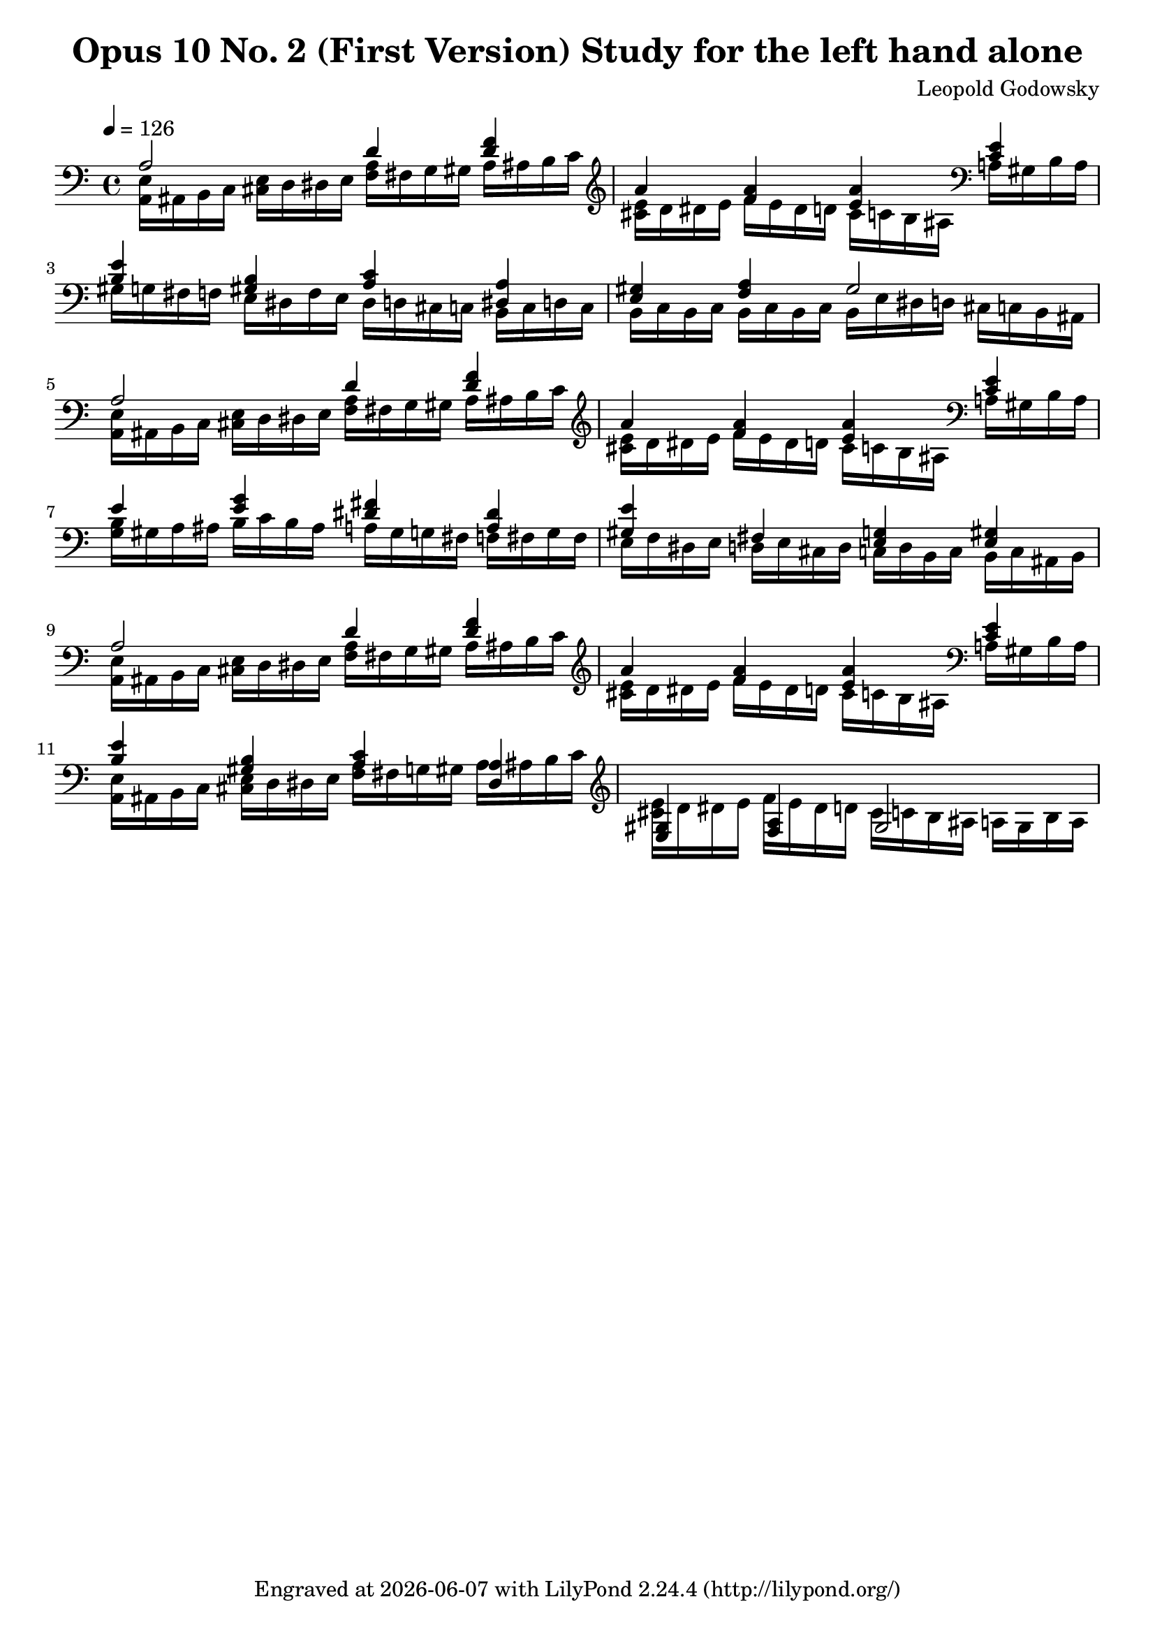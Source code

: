 \version "2.24.3"

\header {
  title = "Opus 10 No. 2 (First Version) Study for the left hand alone"
  composer = "Leopold Godowsky"
  tagline = \markup {
    Engraved at
    \simple #(strftime "%Y-%m-%d" (localtime (current-time)))
    with \with-url #"http://lilypond.org/"
    \line { LilyPond \simple #(lilypond-version) (http://lilypond.org/) }
  }
}

myMusic = {
  \new Staff = "piano"
  {
    \clef "bass"
    \key a \minor
    \time 4/4
    \tempo 4 = 126

    <<
      \new Voice = "upper"
      {
        \voiceOne
        a2 d'4 <d' f'>|
        a' <f' a'> <e' a'> <c' e'>|
        <b e'> <gis b> <a c'> <dis a>|
        <e gis> <f a> gis2| %TODO: missing an e
        a2 d'4 <d' f'>|
        a' <f' a'> <e' a'> <c' e'>|
        e' <e' g'> <dis' fis'> <a dis'>|
        <gis e'> fis <e g> <e gis>
        a2 d'4 <d' f'>|
        a' <f' a'> <e' a'> <c' e'>|
        <b e'> <gis b> <a c'> <dis a>|
        <e gis> <f a> gis2| %TODO: missing an e
      }
      \new Voice = "lower"
      {
        \voiceTwo
        <a, e>16  ais, b, c <cis e> d dis e <f a> fis g gis a ais b c' \clef "treble"|
        <cis' e'> d' dis' e' f' e' dis' d' cis' c' b ais \clef "bass"  a gis b a|
        gis g fis f e dis f e dis d cis c b, c d c|
        b, c b, c b, c b, c b, e dis d cis c b, ais,|
        <a, e>16  ais, b, c <cis e> d dis e <f a> fis g gis a ais b c' \clef "treble"|
        <cis' e'> d' dis' e' f' e' dis' d' cis' c' b ais \clef "bass"  a gis b a|
        <g b> gis a ais b c' b ais a gis g fis f fis g fis|
        e f dis e d e cis d c d b, c b, c ais, b,|
        <a, e>16  ais, b, c <cis e> d dis e <f a> fis g gis a ais b c' \clef "treble"|
        <cis' e'> d' dis' e' f' e' dis' d' cis' c' b ais \clef "bass"  a gis b a|
        <a, e>16  ais, b, c <cis e> d dis e <f a> fis g gis a ais b c' \clef "treble"|
        <cis' e'> d' dis' e' f' e' dis' d' cis' c' b ais a gis b a|
      }
    >>
  }
}


\score {
  \myMusic
  \layout {
    indent = 0
    \context {
      \Score
    }
  }
  \midi {}
}